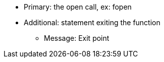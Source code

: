 * Primary: the open call, ex: fopen
* Additional: statement exiting the function
** Message: Exit point

